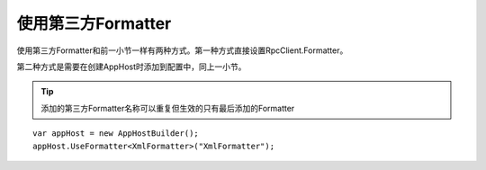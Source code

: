 ﻿使用第三方Formatter
==============================

使用第三方Formatter和前一小节一样有两种方式。第一种方式直接设置RpcClient.Formatter。

第二种方式是需要在创建AppHost时添加到配置中，同上一小节。

.. tip::

	添加的第三方Formatter名称可以重复但生效的只有最后添加的Formatter

::

	var appHost = new AppHostBuilder();
	appHost.UseFormatter<XmlFormatter>("XmlFormatter");

